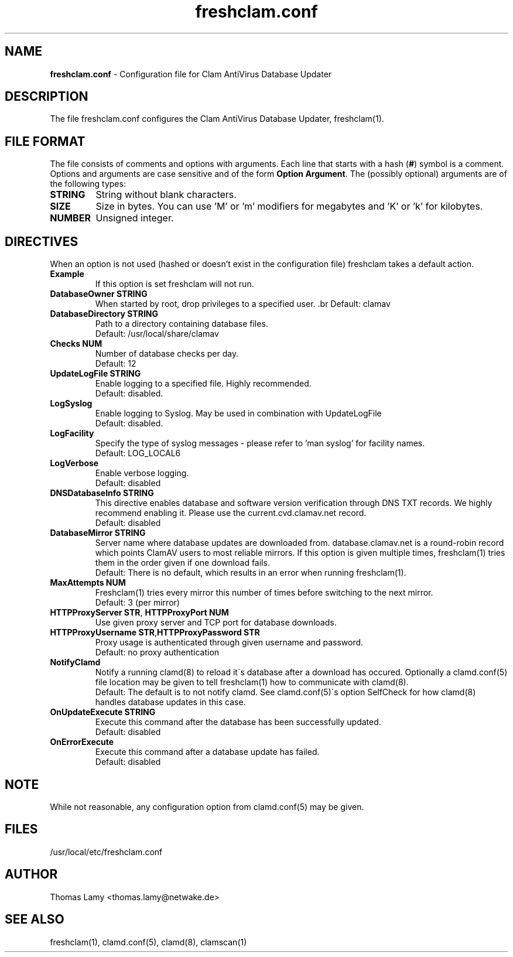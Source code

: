.\" Manual page created by Magnus Ekdahl and Thomas Lamy
.TH "freshclam.conf" "5" "September 27, 2004" "Thomas Lamy" "Clam AntiVirus"
.SH "NAME"
.LP 
\fBfreshclam.conf\fR \- Configuration file for Clam AntiVirus Database Updater
.SH "DESCRIPTION"
.LP 
The file freshclam.conf configures the Clam AntiVirus Database Updater, freshclam(1).
.SH "FILE FORMAT"
The file consists of comments and options with arguments. Each line that starts with a hash (\fB#\fR) symbol is a comment. Options and arguments are case sensitive and of the form \fBOption Argument\fR. The (possibly optional) arguments are of the following types:
.TP 
\fBSTRING\fR
String without blank characters.
.TP 
\fBSIZE\fR
Size in bytes. You can use 'M' or 'm' modifiers for megabytes and 'K' or 'k' for kilobytes.
.TP 
\fBNUMBER\fR
Unsigned integer.
.SH "DIRECTIVES"
.LP 
When an option is not used (hashed or doesn't exist in the configuration file) freshclam takes a default action.
.TP 
\fBExample\fR
If this option is set freshclam will not run.
.TP 
\fBDatabaseOwner STRING\fR
When started by root, drop privileges to a specified user. .br 
Default: clamav
.TP 
\fBDatabaseDirectory STRING\fR
Path to a directory containing database files.
.br 
Default: /usr/local/share/clamav
.TP 
\fBChecks NUM\fR
Number of database checks per day.
.br 
Default: 12
.TP 
\fBUpdateLogFile STRING\fR
Enable logging to a specified file. Highly recommended.
.br 
Default: disabled.
.TP 
\fBLogSyslog\fR
Enable logging to Syslog.  May be used in combination with UpdateLogFile
.br 
Default: disabled.
.TP 
\fBLogFacility\fR
Specify the type of syslog messages \- please refer to 'man syslog' for facility names.
.br 
Default: LOG_LOCAL6
.TP 
\fBLogVerbose\fR
Enable verbose logging.
.br 
Default: disabled
.TP 
\fBDNSDatabaseInfo STRING\fR
This directive enables database and software version verification through DNS TXT records. We highly recommend enabling it. Please use the current.cvd.clamav.net record.
.br 
Default: disabled
.TP 
\fBDatabaseMirror STRING\fR
Server name where database updates are downloaded from. database.clamav.net is a round\-robin record which points ClamAV users to most reliable mirrors. If this option is given multiple times, freshclam(1) tries them in the order given if one download fails.
.br 
Default: There is no default, which results in an error when running freshclam(1).
.TP 
\fBMaxAttempts NUM\fR
Freshclam(1) tries every mirror this number of times before switching to the next mirror.
.br .
Default: 3 (per mirror)
.TP 
\fBHTTPProxyServer STR\fR, \fBHTTPProxyPort NUM\fR
Use given proxy server and TCP port for database downloads.
.TP 
\fBHTTPProxyUsername STR\fR,\fBHTTPProxyPassword STR\fR
Proxy usage is authenticated through given username and password.
.br .
Default: no proxy authentication
.TP 
\fBNotifyClamd \[STRING\]\fR
Notify a running clamd(8) to reload it\'s database after a download has occured. Optionally a clamd.conf(5) file location may be given to tell freshclam(1) how to communicate with clamd(8).
.br .
Default: The default is to not notify clamd. See clamd.conf(5)\'s option SelfCheck for how clamd(8) handles database updates in this case.
.TP 
\fBOnUpdateExecute STRING\fR
Execute this command after the database has been successfully updated.
.br 
Default: disabled
.TP 
\fBOnErrorExecute\fR
Execute this command after a database update has failed.
.br 
Default: disabled
.SH "NOTE"
While not reasonable, any configuration option from clamd.conf(5) may be given.
.SH "FILES"
.LP 
/usr/local/etc/freshclam.conf
.SH "AUTHOR"
.LP 
Thomas Lamy <thomas.lamy@netwake.de>
.SH "SEE ALSO"
.LP 
freshclam(1), clamd.conf(5), clamd(8), clamscan(1)

